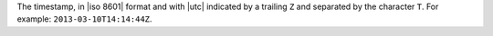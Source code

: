 .. The contents of this file are included in multiple topics.
.. This file should not be changed in a way that hinders its ability to appear in multiple documentation sets.


The timestamp, in |iso 8601| format and with |utc| indicated by a trailing ``Z`` and separated by the character ``T``. For example: ``2013-03-10T14:14:44Z``.







